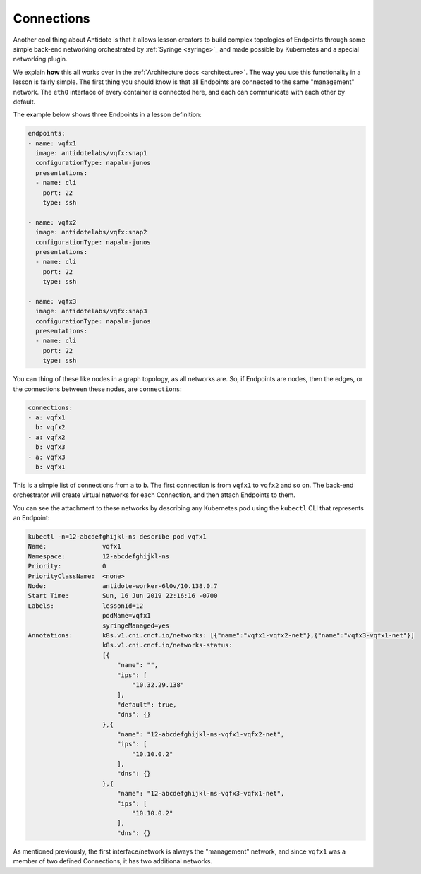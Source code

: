.. _toolbox-connections:

Connections
===========

Another cool thing about Antidote is that it allows lesson creators to build complex topologies of
Endpoints through some simple back-end networking orchestrated by :ref:`Syringe <syringe>`_ and made possible by Kubernetes
and a special networking plugin.

We explain **how** this all works over in the :ref:`Architecture docs <architecture>`. The way you use this functionality in a lesson
is fairly simple. The first thing you should know is that all Endpoints are connected to the same "management" network. The ``eth0``
interface of every container is connected here, and each can communicate with each other by default.

The example below shows three Endpoints in a lesson definition:

.. CODE:: yaml

  endpoints:
  - name: vqfx1
    image: antidotelabs/vqfx:snap1
    configurationType: napalm-junos
    presentations:
    - name: cli
      port: 22
      type: ssh

  - name: vqfx2
    image: antidotelabs/vqfx:snap2
    configurationType: napalm-junos
    presentations:
    - name: cli
      port: 22
      type: ssh

  - name: vqfx3
    image: antidotelabs/vqfx:snap3
    configurationType: napalm-junos
    presentations:
    - name: cli
      port: 22
      type: ssh

You can thing of these like nodes in a graph topology, as all networks are. So, if Endpoints are nodes, then the edges, or the connections
between these nodes, are ``connections``:

.. CODE:: yaml

    connections:
    - a: vqfx1
      b: vqfx2
    - a: vqfx2
      b: vqfx3
    - a: vqfx3
      b: vqfx1

This is a simple list of connections from ``a`` to ``b``. The first connection is from ``vqfx1`` to ``vqfx2`` and so on.
The back-end orchestrator will create virtual networks for each Connection, and then attach Endpoints to them.

You can see the attachment to these networks by describing any Kubernetes pod using the ``kubectl`` CLI that represents
an Endpoint:

.. CODE::

    kubectl -n=12-abcdefghijkl-ns describe pod vqfx1
    Name:               vqfx1
    Namespace:          12-abcdefghijkl-ns
    Priority:           0
    PriorityClassName:  <none>
    Node:               antidote-worker-6l0v/10.138.0.7
    Start Time:         Sun, 16 Jun 2019 22:16:16 -0700
    Labels:             lessonId=12
                        podName=vqfx1
                        syringeManaged=yes
    Annotations:        k8s.v1.cni.cncf.io/networks: [{"name":"vqfx1-vqfx2-net"},{"name":"vqfx3-vqfx1-net"}]
                        k8s.v1.cni.cncf.io/networks-status:
                        [{
                            "name": "",
                            "ips": [
                                "10.32.29.138"
                            ],
                            "default": true,
                            "dns": {}
                        },{
                            "name": "12-abcdefghijkl-ns-vqfx1-vqfx2-net",
                            "ips": [
                                "10.10.0.2"
                            ],
                            "dns": {}
                        },{
                            "name": "12-abcdefghijkl-ns-vqfx3-vqfx1-net",
                            "ips": [
                                "10.10.0.2"
                            ],
                            "dns": {}

As mentioned previously, the first interface/network is always the "management" network, and since ``vqfx1`` was a member of two
defined Connections, it has two additional networks.
